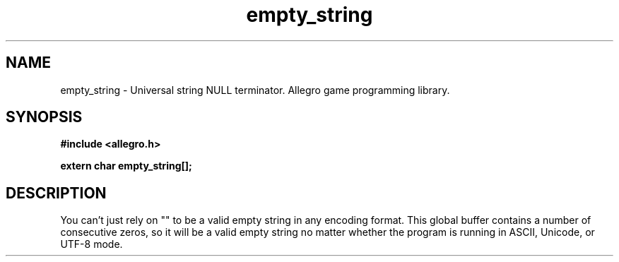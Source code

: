 .\" Generated by the Allegro makedoc utility
.TH empty_string 3 "version 4.4.3" "Allegro" "Allegro manual"
.SH NAME
empty_string \- Universal string NULL terminator. Allegro game programming library.\&
.SH SYNOPSIS
.B #include <allegro.h>

.sp
.B extern char empty_string[];
.SH DESCRIPTION
You can't just rely on "" to be a valid empty string in any encoding 
format. This global buffer contains a number of consecutive zeros, so it 
will be a valid empty string no matter whether the program is running in 
ASCII, Unicode, or UTF-8 mode.

